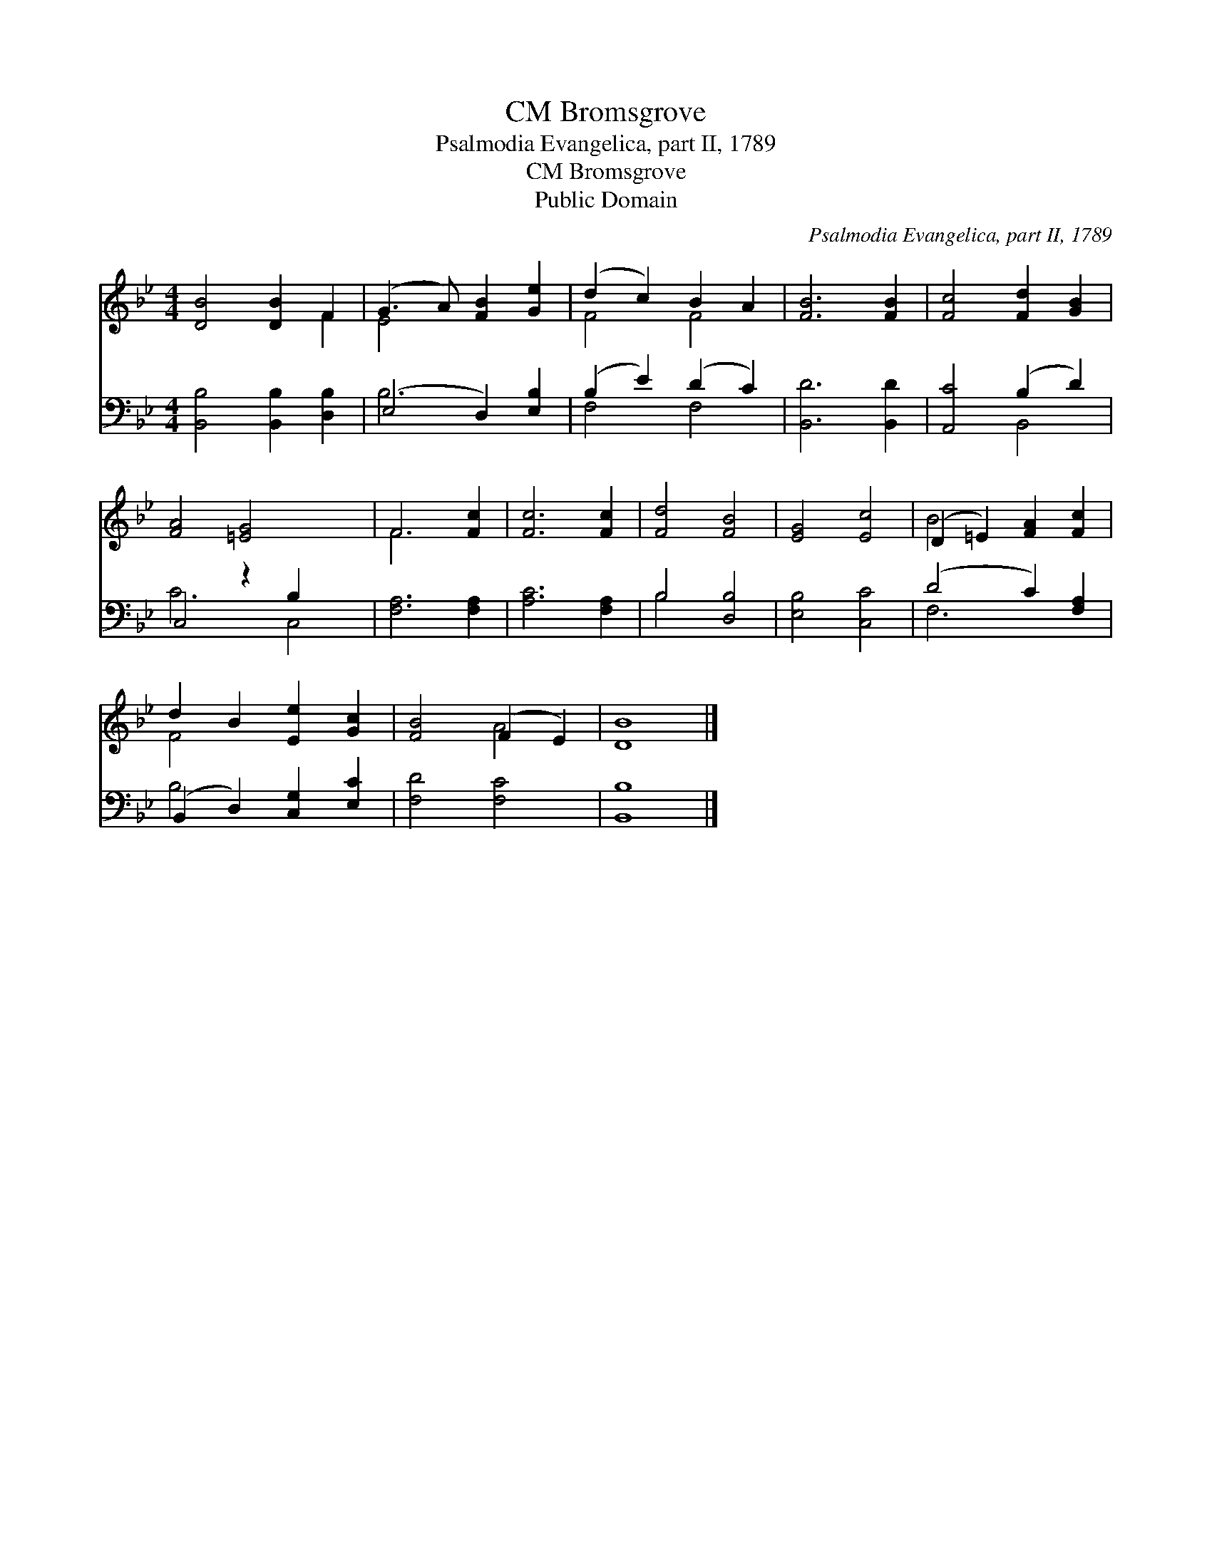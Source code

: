 X:1
T:Bromsgrove, CM
T:Psalmodia Evangelica, part II, 1789 
T:Bromsgrove, CM
T:Public Domain
C:Psalmodia Evangelica, part II, 1789
Z:Public Domain
%%score ( 1 2 ) ( 3 4 )
L:1/8
M:4/4
K:Bb
V:1 treble 
V:2 treble 
V:3 bass 
V:4 bass 
V:1
 [DB]4 [DB]2 F2 | (G3 A) [FB]2 [Ge]2 | (d2 c2) B2 A2 | [FB]6 [FB]2 | [Fc]4 [Fd]2 [GB]2 | %5
 [FA]4 [=EG]4 x2 | F6 [Fc]2 | [Fc]6 [Fc]2 | [Fd]4 [FB]4 | [EG]4 [Ec]4 | (D2 =E2) [FA]2 [Fc]2 | %11
 d2 B2 [Ee]2 [Gc]2 | [FB]4 (F2 E2) | [DB]8 |] %14
V:2
 x6 F2 | E4 x4 | F4 F4 | x8 | x8 | x10 | F6 x2 | x8 | x8 | x8 | B4 x4 | F4 x4 | x4 A4 | x8 |] %14
V:3
 [B,,B,]4 [B,,B,]2 [D,B,]2 | (E,4 D,2) [E,B,]2 | (B,2 E2) (D2 C2) | [B,,D]6 [B,,D]2 | %4
 [A,,C]4 (B,2 D2) | C,4 z2 B,2 x2 | [F,A,]6 [F,A,]2 | [A,C]6 [F,A,]2 | B,4 [D,B,]4 | %9
 [E,B,]4 [C,C]4 | (D4 C2) [F,A,]2 | (B,,2 D,2) [C,G,]2 [E,C]2 | [F,D]4 [F,C]4 | [B,,B,]8 |] %14
V:4
 x8 | B,6 x2 | F,4 F,4 | x8 | x4 B,,4 | C6 C,4 | x8 | x8 | B,4 x4 | x8 | F,6 x2 | B,4 x4 | x8 | %13
 x8 |] %14

